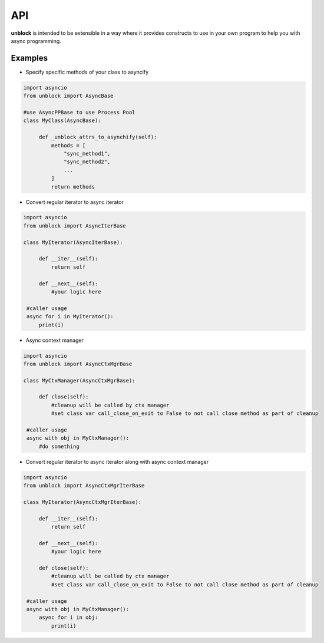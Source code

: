 ======
API
======

**unblock** is intended to be extensible in a way where it provides constructs to use in your own program to help you with async programming.

Examples
---------


*   Specify specific methods of your class to asyncify

.. code-block:: python

   import asyncio
   from unblock import AsyncBase
    
   #use AsyncPPBase to use Process Pool
   class MyClass(AsyncBase):
    
        def _unblock_attrs_to_asynchify(self):
            methods = [
                "sync_method1",
                "sync_method2",
                ...
            ]
            return methods


*   Convert regular iterator to async iterator

.. code-block:: python

   import asyncio
   from unblock import AsyncIterBase
    
   class MyIterator(AsyncIterBase):
    
        def __iter__(self):
            return self

        def __next__(self):
            #your logic here

    #caller usage
    async for i in MyIterator():
        print(i)


*   Async context manager

.. code-block:: python

   import asyncio
   from unblock import AsyncCtxMgrBase
    
   class MyCtxManager(AsyncCtxMgrBase):
    
        def close(self):
            #cleanup will be called by ctx manager
            #set class var call_close_on_exit to False to not call close method as part of cleanup

    #caller usage
    async with obj in MyCtxManager():
        #do something


*   Convert regular iterator to async iterator along with async context manager

.. code-block:: python

   import asyncio
   from unblock import AsyncCtxMgrIterBase
    
   class MyIterator(AsyncCtxMgrIterBase):
    
        def __iter__(self):
            return self

        def __next__(self):
            #your logic here

        def close(self):
            #cleanup will be called by ctx manager
            #set class var call_close_on_exit to False to not call close method as part of cleanup

    #caller usage
    async with obj in MyCtxManager():
        async for i in obj:
            print(i)
